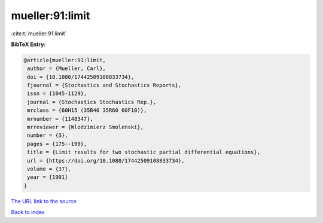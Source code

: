 mueller:91:limit
================

:cite:t:`mueller:91:limit`

**BibTeX Entry:**

.. code-block:: bibtex

   @article{mueller:91:limit,
    author = {Mueller, Carl},
    doi = {10.1080/17442509108833734},
    fjournal = {Stochastics and Stochastics Reports},
    issn = {1045-1129},
    journal = {Stochastics Stochastics Rep.},
    mrclass = {60H15 (35B40 35R60 60F10)},
    mrnumber = {1148347},
    mrreviewer = {Wlodzimierz Smolenski},
    number = {3},
    pages = {175--199},
    title = {Limit results for two stochastic partial differential equations},
    url = {https://doi.org/10.1080/17442509108833734},
    volume = {37},
    year = {1991}
   }
`The URL link to the source <ttps://doi.org/10.1080/17442509108833734}>`_


`Back to index <../By-Cite-Keys.html>`_
